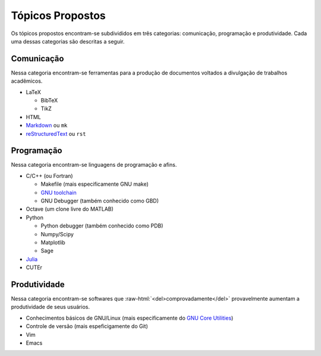 .. role:: raw-html(raw)
   :format: html

Tópicos Propostos
=================

Os tópicos propostos encontram-se subdivididos em três categorias: comunicação,
programação e produtividade. Cada uma dessas categorias são descritas a seguir.

Comunicação
-----------

Nessa categoria encontram-se ferramentas para a produção de documentos voltados
a divulgação de trabalhos acadêmicos.

* LaTeX

  * BibTeX
  * TikZ

* HTML
* `Markdown <http://daringfireball.net/projects/markdown/>`_ ou ``mk``
* `reStructuredText <http://docutils.sourceforge.net/rst.html>`_ ou ``rst``

Programação
-----------

Nessa categoria encontram-se linguagens de programação e afins.

* C/C++ (ou Fortran)

  * Makefile (mais especificamente GNU make)
  * `GNU toolchain <http://pt.wikipedia.org/wiki/Conjunto_de_ferramentas_GNU>`_
  * GNU Debugger (também conhecido como GBD)

* Octave (um clone livre do MATLAB)
* Python

  * Python debugger (também conhecido como PDB)
  * Numpy/Scipy
  * Matplotlib
  * Sage

* `Julia <http://julialang.org/>`_
* CUTEr

Produtividade
-------------

Nessa categoria encontram-se softwares que
:raw-html:`<del>comprovadamente</del>` provavelmente aumentam a produtividade
de seus usuários.

* Conhecimentos básicos de GNU/Linux (mais especificamente do `GNU Core
  Utilities <http://www.gnu.org/software/coreutils/>`_)
* Controle de versão (mais espeficigamente do Git)
* Vim
* Emacs

